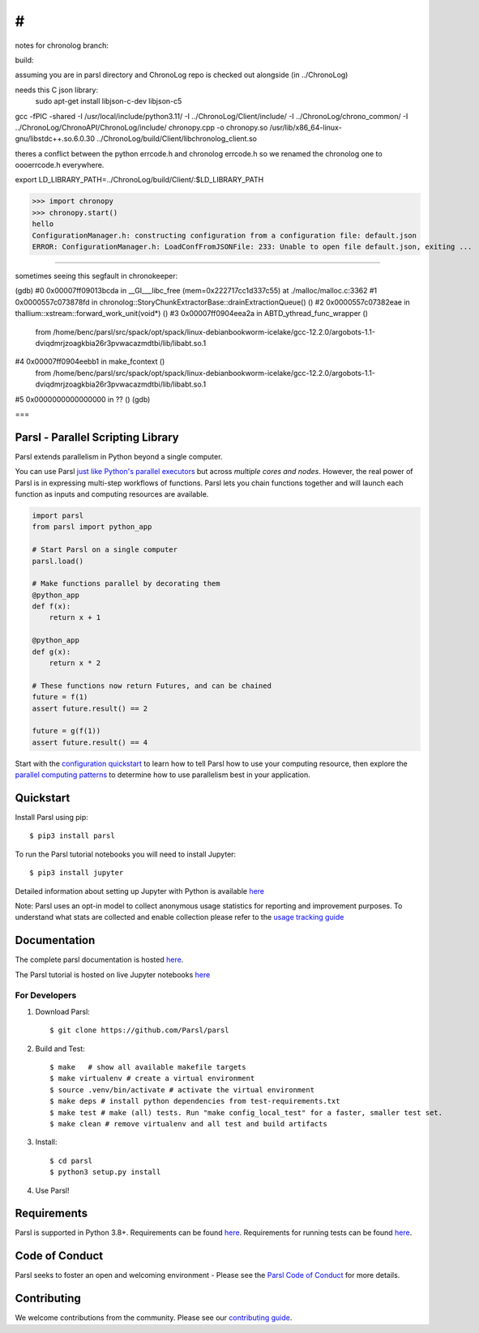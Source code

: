 #
#

notes for chronolog branch:


build:

assuming you are in parsl directory and ChronoLog repo is checked out alongside (in ../ChronoLog)

needs this C json library:
 sudo apt-get install libjson-c-dev  libjson-c5 



gcc -fPIC -shared -I /usr/local/include/python3.11/ -I ../ChronoLog/Client/include/ -I ../ChronoLog/chrono_common/ -I ../ChronoLog/ChronoAPI/ChronoLog/include/ chronopy.cpp -o chronopy.so /usr/lib/x86_64-linux-gnu/libstdc++.so.6.0.30 ../ChronoLog/build/Client/libchronolog_client.so 


theres a conflict between the python errcode.h and chronolog errcode.h so we renamed the chronolog one to oooerrcode.h everywhere.


export LD_LIBRARY_PATH=../ChronoLog/build/Client/:$LD_LIBRARY_PATH

>>> import chronopy
>>> chronopy.start()
hello
ConfigurationManager.h: constructing configuration from a configuration file: default.json
ERROR: ConfigurationManager.h: LoadConfFromJSONFile: 233: Unable to open file default.json, exiting ...


====

sometimes seeing this segfault in chronokeeper:

(gdb) 
#0  0x00007ff09013bcda in __GI___libc_free (mem=0x222717cc1d337c55) at ./malloc/malloc.c:3362
#1  0x0000557c073878fd in chronolog::StoryChunkExtractorBase::drainExtractionQueue() ()
#2  0x0000557c07382eae in thallium::xstream::forward_work_unit(void*) ()
#3  0x00007ff0904eea2a in ABTD_ythread_func_wrapper ()
   from /home/benc/parsl/src/spack/opt/spack/linux-debianbookworm-icelake/gcc-12.2.0/argobots-1.1-dviqdmrjzoagkbia26r3pvwacazmdtbi/lib/libabt.so.1
#4  0x00007ff0904eebb1 in make_fcontext ()
   from /home/benc/parsl/src/spack/opt/spack/linux-debianbookworm-icelake/gcc-12.2.0/argobots-1.1-dviqdmrjzoagkbia26r3pvwacazmdtbi/lib/libabt.so.1
#5  0x0000000000000000 in ?? ()
(gdb) 


===

Parsl - Parallel Scripting Library
==================================
|licence| |build-status| |docs| |NSF-1550588| |NSF-1550476| |NSF-1550562| |NSF-1550528|

Parsl extends parallelism in Python beyond a single computer.

You can use Parsl
`just like Python's parallel executors <https://parsl.readthedocs.io/en/stable/userguide/workflow.html#parallel-workflows-with-loops>`_
but across *multiple cores and nodes*.
However, the real power of Parsl is in expressing multi-step workflows of functions.
Parsl lets you chain functions together and will launch each function as inputs and computing resources are available.

.. code-block:: python

    import parsl
    from parsl import python_app

    # Start Parsl on a single computer
    parsl.load()

    # Make functions parallel by decorating them
    @python_app
    def f(x):
        return x + 1

    @python_app
    def g(x):
        return x * 2

    # These functions now return Futures, and can be chained
    future = f(1)
    assert future.result() == 2

    future = g(f(1))
    assert future.result() == 4


Start with the `configuration quickstart <https://parsl.readthedocs.io/en/stable/quickstart.html#getting-started>`_ to learn how to tell Parsl how to use your computing resource,
then explore the `parallel computing patterns <https://parsl.readthedocs.io/en/stable/userguide/workflow.html>`_ to determine how to use parallelism best in your application.

.. |licence| image:: https://img.shields.io/badge/License-Apache%202.0-blue.svg
   :target: https://github.com/Parsl/parsl/blob/master/LICENSE
   :alt: Apache Licence V2.0
.. |build-status| image:: https://github.com/Parsl/parsl/actions/workflows/ci.yaml/badge.svg
   :target: https://github.com/Parsl/parsl/actions/workflows/ci.yaml
   :alt: Build status
.. |docs| image:: https://readthedocs.org/projects/parsl/badge/?version=stable
   :target: http://parsl.readthedocs.io/en/stable/?badge=stable
   :alt: Documentation Status
.. |NSF-1550588| image:: https://img.shields.io/badge/NSF-1550588-blue.svg
   :target: https://nsf.gov/awardsearch/showAward?AWD_ID=1550588
   :alt: NSF award info
.. |NSF-1550476| image:: https://img.shields.io/badge/NSF-1550476-blue.svg
   :target: https://nsf.gov/awardsearch/showAward?AWD_ID=1550476
   :alt: NSF award info
.. |NSF-1550562| image:: https://img.shields.io/badge/NSF-1550562-blue.svg
   :target: https://nsf.gov/awardsearch/showAward?AWD_ID=1550562
   :alt: NSF award info
.. |NSF-1550528| image:: https://img.shields.io/badge/NSF-1550528-blue.svg
   :target: https://nsf.gov/awardsearch/showAward?AWD_ID=1550528
   :alt: NSF award info
   
Quickstart
==========

Install Parsl using pip::

    $ pip3 install parsl

To run the Parsl tutorial notebooks you will need to install Jupyter::

    $ pip3 install jupyter

Detailed information about setting up Jupyter with Python is available `here <https://jupyter.readthedocs.io/en/latest/install.html>`_

Note: Parsl uses an opt-in model to collect anonymous usage statistics for reporting and improvement purposes. To understand what stats are collected and enable collection please refer to the `usage tracking guide <http://parsl.readthedocs.io/en/stable/userguide/usage_tracking.html>`__

Documentation
=============

The complete parsl documentation is hosted `here <http://parsl.readthedocs.io/en/stable/>`_.

The Parsl tutorial is hosted on live Jupyter notebooks `here <https://mybinder.org/v2/gh/Parsl/parsl-tutorial/master>`_


For Developers
--------------

1. Download Parsl::

    $ git clone https://github.com/Parsl/parsl


2. Build and Test::

    $ make   # show all available makefile targets
    $ make virtualenv # create a virtual environment
    $ source .venv/bin/activate # activate the virtual environment
    $ make deps # install python dependencies from test-requirements.txt
    $ make test # make (all) tests. Run "make config_local_test" for a faster, smaller test set.
    $ make clean # remove virtualenv and all test and build artifacts

3. Install::

    $ cd parsl
    $ python3 setup.py install

4. Use Parsl!

Requirements
============

Parsl is supported in Python 3.8+. Requirements can be found `here <requirements.txt>`_. Requirements for running tests can be found `here <test-requirements.txt>`_.

Code of Conduct
===============

Parsl seeks to foster an open and welcoming environment - Please see the `Parsl Code of Conduct <https://github.com/Parsl/parsl/blob/master/CoC.md>`_ for more details.

Contributing
============

We welcome contributions from the community. Please see our `contributing guide <https://github.com/Parsl/parsl/blob/master/CONTRIBUTING.rst>`_.
